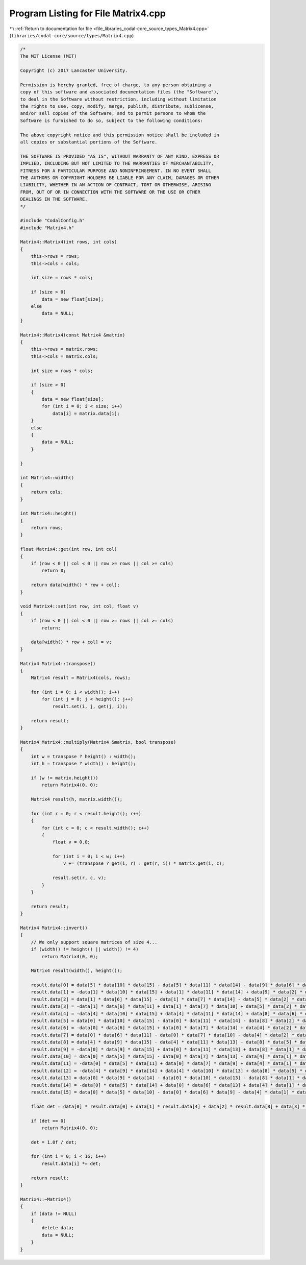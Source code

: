 
.. _program_listing_file_libraries_codal-core_source_types_Matrix4.cpp:

Program Listing for File Matrix4.cpp
====================================

|exhale_lsh| :ref:`Return to documentation for file <file_libraries_codal-core_source_types_Matrix4.cpp>` (``libraries/codal-core/source/types/Matrix4.cpp``)

.. |exhale_lsh| unicode:: U+021B0 .. UPWARDS ARROW WITH TIP LEFTWARDS

.. code-block:: cpp

   /*
   The MIT License (MIT)
   
   Copyright (c) 2017 Lancaster University.
   
   Permission is hereby granted, free of charge, to any person obtaining a
   copy of this software and associated documentation files (the "Software"),
   to deal in the Software without restriction, including without limitation
   the rights to use, copy, modify, merge, publish, distribute, sublicense,
   and/or sell copies of the Software, and to permit persons to whom the
   Software is furnished to do so, subject to the following conditions:
   
   The above copyright notice and this permission notice shall be included in
   all copies or substantial portions of the Software.
   
   THE SOFTWARE IS PROVIDED "AS IS", WITHOUT WARRANTY OF ANY KIND, EXPRESS OR
   IMPLIED, INCLUDING BUT NOT LIMITED TO THE WARRANTIES OF MERCHANTABILITY,
   FITNESS FOR A PARTICULAR PURPOSE AND NONINFRINGEMENT. IN NO EVENT SHALL
   THE AUTHORS OR COPYRIGHT HOLDERS BE LIABLE FOR ANY CLAIM, DAMAGES OR OTHER
   LIABILITY, WHETHER IN AN ACTION OF CONTRACT, TORT OR OTHERWISE, ARISING
   FROM, OUT OF OR IN CONNECTION WITH THE SOFTWARE OR THE USE OR OTHER
   DEALINGS IN THE SOFTWARE.
   */
   
   #include "CodalConfig.h"
   #include "Matrix4.h"
   
   Matrix4::Matrix4(int rows, int cols)
   {
       this->rows = rows;
       this->cols = cols;
   
       int size = rows * cols;
   
       if (size > 0)
           data = new float[size];
       else
           data = NULL;
   }
   
   Matrix4::Matrix4(const Matrix4 &matrix)
   {
       this->rows = matrix.rows;
       this->cols = matrix.cols;
   
       int size = rows * cols;
   
       if (size > 0)
       {
           data = new float[size];
           for (int i = 0; i < size; i++)
               data[i] = matrix.data[i];
       }
       else
       {
           data = NULL;
       }
   
   }
   
   int Matrix4::width()
   {
       return cols;
   }
   
   int Matrix4::height()
   {
       return rows;
   }
   
   float Matrix4::get(int row, int col)
   {
       if (row < 0 || col < 0 || row >= rows || col >= cols)
           return 0;
   
       return data[width() * row + col];
   }
   
   void Matrix4::set(int row, int col, float v)
   {
       if (row < 0 || col < 0 || row >= rows || col >= cols)
           return;
   
       data[width() * row + col] = v;
   }
   
   Matrix4 Matrix4::transpose()
   {
       Matrix4 result = Matrix4(cols, rows);
   
       for (int i = 0; i < width(); i++)
           for (int j = 0; j < height(); j++)
               result.set(i, j, get(j, i));
   
       return result;
   }
   
   Matrix4 Matrix4::multiply(Matrix4 &matrix, bool transpose)
   {
       int w = transpose ? height() : width();
       int h = transpose ? width() : height();
   
       if (w != matrix.height())
           return Matrix4(0, 0);
   
       Matrix4 result(h, matrix.width());
   
       for (int r = 0; r < result.height(); r++)
       {
           for (int c = 0; c < result.width(); c++)
           {
               float v = 0.0;
   
               for (int i = 0; i < w; i++)
                   v += (transpose ? get(i, r) : get(r, i)) * matrix.get(i, c);
   
               result.set(r, c, v);
           }
       }
   
       return result;
   }
   
   Matrix4 Matrix4::invert()
   {
       // We only support square matrices of size 4...
       if (width() != height() || width() != 4)
           return Matrix4(0, 0);
   
       Matrix4 result(width(), height());
   
       result.data[0] = data[5] * data[10] * data[15] - data[5] * data[11] * data[14] - data[9] * data[6] * data[15] + data[9] * data[7] * data[14] + data[13] * data[6] * data[11] - data[13] * data[7] * data[10];
       result.data[1] = -data[1] * data[10] * data[15] + data[1] * data[11] * data[14] + data[9] * data[2] * data[15] - data[9] * data[3] * data[14] - data[13] * data[2] * data[11] + data[13] * data[3] * data[10];
       result.data[2] = data[1] * data[6] * data[15] - data[1] * data[7] * data[14] - data[5] * data[2] * data[15] + data[5] * data[3] * data[14] + data[13] * data[2] * data[7] - data[13] * data[3] * data[6];
       result.data[3] = -data[1] * data[6] * data[11] + data[1] * data[7] * data[10] + data[5] * data[2] * data[11] - data[5] * data[3] * data[10] - data[9] * data[2] * data[7] + data[9] * data[3] * data[6];
       result.data[4] = -data[4] * data[10] * data[15] + data[4] * data[11] * data[14] + data[8] * data[6] * data[15] - data[8] * data[7] * data[14] - data[12] * data[6] * data[11] + data[12] * data[7] * data[10];
       result.data[5] = data[0] * data[10] * data[15] - data[0] * data[11] * data[14] - data[8] * data[2] * data[15] + data[8] * data[3] * data[14] + data[12] * data[2] * data[11] - data[12] * data[3] * data[10];
       result.data[6] = -data[0] * data[6] * data[15] + data[0] * data[7] * data[14] + data[4] * data[2] * data[15] - data[4] * data[3] * data[14] - data[12] * data[2] * data[7] + data[12] * data[3] * data[6];
       result.data[7] = data[0] * data[6] * data[11] - data[0] * data[7] * data[10] - data[4] * data[2] * data[11] + data[4] * data[3] * data[10] + data[8] * data[2] * data[7] - data[8] * data[3] * data[6];
       result.data[8] = data[4] * data[9] * data[15] - data[4] * data[11] * data[13] - data[8] * data[5] * data[15] + data[8] * data[7] * data[13] + data[12] * data[5] * data[11] - data[12] * data[7] * data[9];
       result.data[9] = -data[0] * data[9] * data[15] + data[0] * data[11] * data[13] + data[8] * data[1] * data[15] - data[8] * data[3] * data[13] - data[12] * data[1] * data[11] + data[12] * data[3] * data[9];
       result.data[10] = data[0] * data[5] * data[15] - data[0] * data[7] * data[13] - data[4] * data[1] * data[15] + data[4] * data[3] * data[13] + data[12] * data[1] * data[7] - data[12] * data[3] * data[5];
       result.data[11] = -data[0] * data[5] * data[11] + data[0] * data[7] * data[9] + data[4] * data[1] * data[11] - data[4] * data[3] * data[9] - data[8] * data[1] * data[7] + data[8] * data[3] * data[5];
       result.data[12] = -data[4] * data[9] * data[14] + data[4] * data[10] * data[13] + data[8] * data[5] * data[14] - data[8] * data[6] * data[13] - data[12] * data[5] * data[10] + data[12] * data[6] * data[9];
       result.data[13] = data[0] * data[9] * data[14] - data[0] * data[10] * data[13] - data[8] * data[1] * data[14] + data[8] * data[2] * data[13] + data[12] * data[1] * data[10] - data[12] * data[2] * data[9];
       result.data[14] = -data[0] * data[5] * data[14] + data[0] * data[6] * data[13] + data[4] * data[1] * data[14] - data[4] * data[2] * data[13] - data[12] * data[1] * data[6] + data[12] * data[2] * data[5];
       result.data[15] = data[0] * data[5] * data[10] - data[0] * data[6] * data[9] - data[4] * data[1] * data[10] + data[4] * data[2] * data[9] + data[8] * data[1] * data[6] - data[8] * data[2] * data[5];
   
       float det = data[0] * result.data[0] + data[1] * result.data[4] + data[2] * result.data[8] + data[3] * result.data[12];
   
       if (det == 0)
           return Matrix4(0, 0);
   
       det = 1.0f / det;
   
       for (int i = 0; i < 16; i++)
           result.data[i] *= det;
   
       return result;
   }
   
   Matrix4::~Matrix4()
   {
       if (data != NULL)
       {
           delete data;
           data = NULL;
       }
   }
